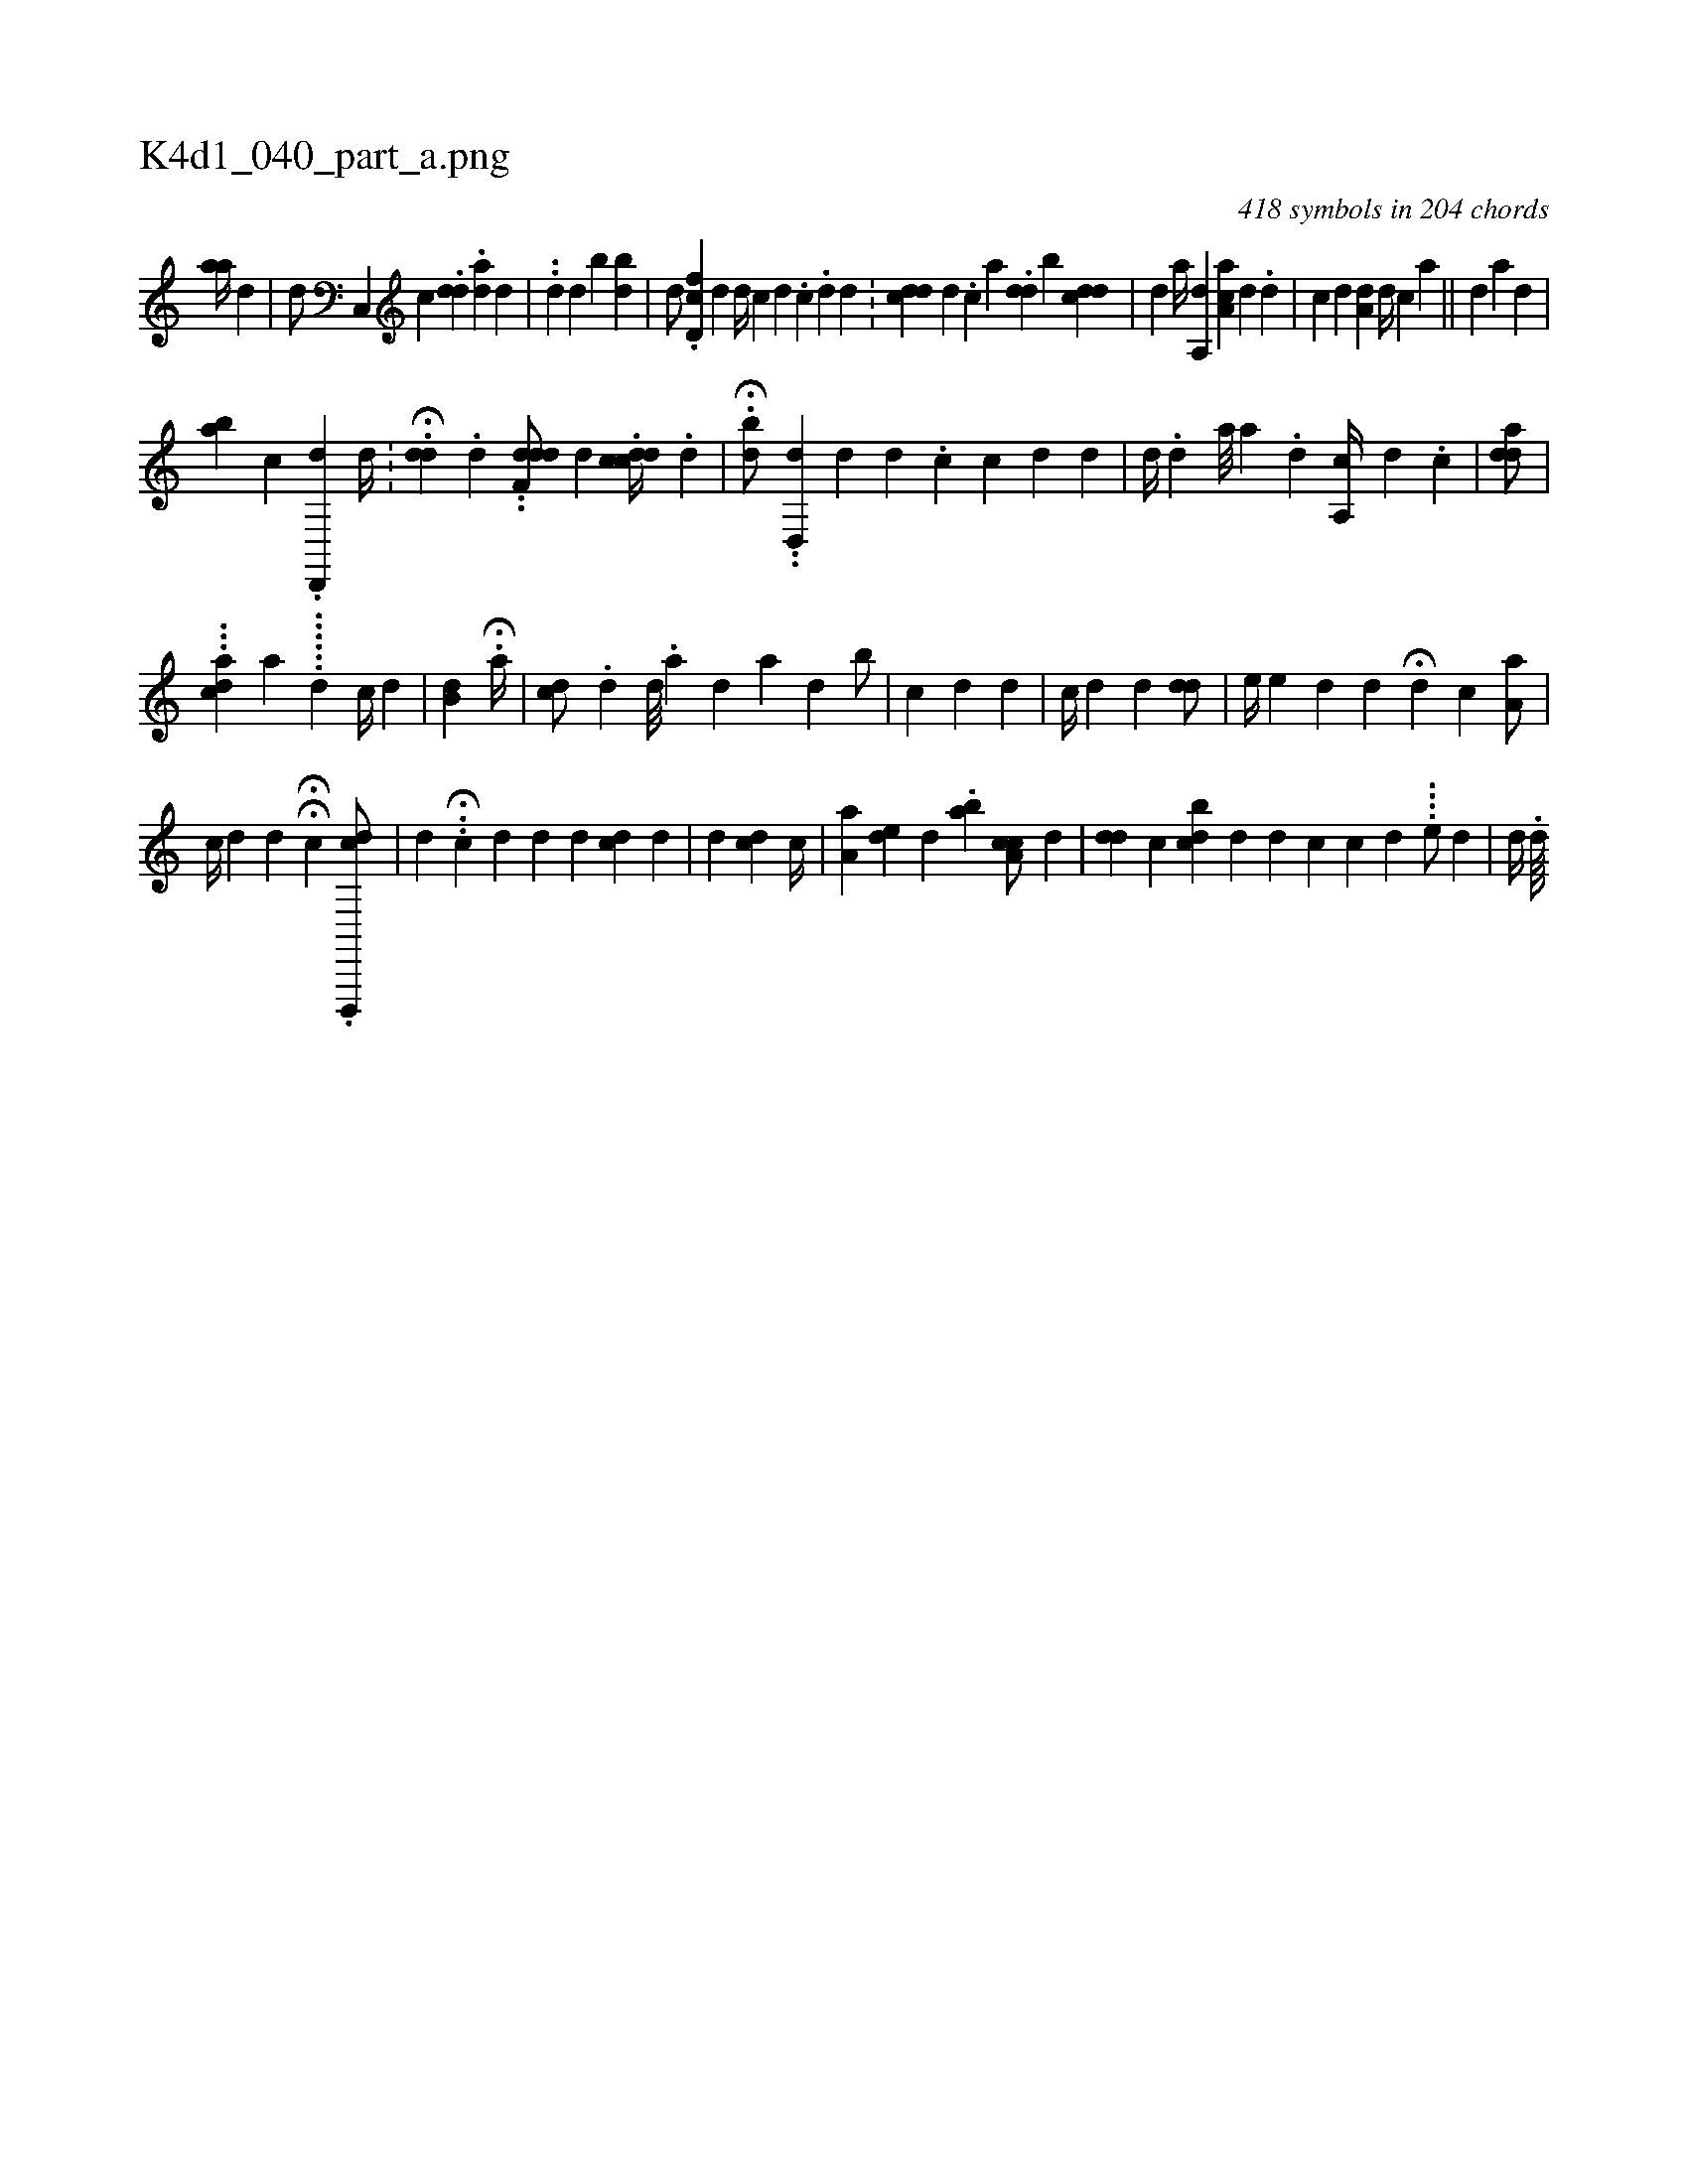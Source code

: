 X:1
%
%%titleleft true
%%tabaddflags 0
%%tabrhstyle grid
%
T:K4d1_040_part_a.png
C:418 symbols in 204 chords
L:1/4
K:italiantab
%
[,,aa//] [,,,d] |\
	[,,,,d/] [,c,,#y] [,,,,c] .[,#ydd] .[,da] [,,,,d] |\
	..[i,d] [,,,d] [,,b] [,,,,i] .[ibd] [#y] |\
	[,,,d/] .[d,fc] [,d] [,,,d//] [,,,c] [,d] .[,#y] [,c] .[d] [,d] .[,#y] |\
	[,,,i] .[cdd] [,d] .[,c] [a] .[,dd] [i,b] [,cdd] [#y/] |\
	[,i,d] [,,,#y] [a//] [a,,d] [,,,#y] [,aa,c] [,d] .[,#y] [,d] [,#y] |\
	[,i,,,i/] [,,,c] [,,,d] [,a,i,d] [d//] [c] [a] ||\
	[,,,,,d] [,,,,,#y] [i,,,,i/] [,,,,a] [,#yd] |
%
[,ab] [,c] .[,d,,,d] [,d//] .[,#y] |\
	.H[dd] .[,d] ..[df,dd/] [,,,,d] .[cddc//] .[,d] |\
	H.[,,bd/] ..[,d,,i] [,,d] [,,,i///] [#yd] [i] [d] .[c] [,i,c] [,,,d] [#yd] |\
	[,,,d//] [,,,#y] .[d] [a///] [,,a] .[,,,d] [,a,,c//] [,d] .[,#y] [,c] | \
	[aid#yd/] |
%
...[dah,h,c] [a] ......[,,,d] [,,,,h] [,,i1] [,,c//] [,,,d] [,,,#y] |\
	[,,b,d] .[,,,#y] H[,,a//] [,,,,#y] [,,,,#y] |\
	[,,,cd/] .[,,,,d] [,,,d///] .[,,,a] [,,,#y] [,,,d] [,,a] [,,,,#y//] [,,,,d] [,,i] [,,b/] |\
	[,,,c] [,,,d] [,,,,#y] [,,,,d] |\
	[,,,,c//] [,,,d] [,,,#y] [,,,id] [,,,,#ydd/] |\
	[,,,,e//] [,,,,e] [,,,,#y] [,,,,d] [,,,,,d] H[,,,i] [,,,,,#y] [,,,d] [,,,c] [,,a,a/] |
%
[c//] [d] [,,,d] [,,,#y] HH[,,,,,c] .[d,,,,cd/] | \
	[,i,#ydi//] .[,,,#y] .[,,,#y] H[ci/] [,,,,#yd] [,,,i] |\
	[,,,,d] [#y] [d] [,,,cd] [,,,,#y] [d] [#y] |\
	[,,,#y/] [,,,d] [,,,cd] [,,,,#y] [c//] |\
	[,a,i] [a] [,,,i] [,,,,,de] [,d] .[,#y] [,ab] [,,a,i] [,,,cc/] [,,,,d] |\
	[,#ydd#y//] [,,,,c] [,#ydbc] [,,,d] [,d] [i,c] [,c] [,d] ....[,,,e/] [,,d] |\
	[,,d//] .[,,d////] 
% number of items: 418



